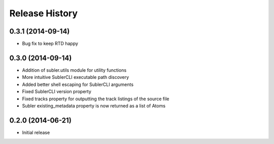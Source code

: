 Release History
---------------
0.3.1 (2014-09-14)
++++++++++++++++++

* Bug fix to keep RTD happy

0.3.0 (2014-09-14)
++++++++++++++++++

* Addition of subler.utils module for utility functions
* More intuitive SublerCLI executable path discovery
* Added better shell escaping for SublerCLI arguments
* Fixed SublerCLI version property
* Fixed tracks property for outputting the track listings of the source file
* Subler existing_metadata property is now returned as a list of Atoms

0.2.0 (2014-06-21)
++++++++++++++++++

* Initial release
